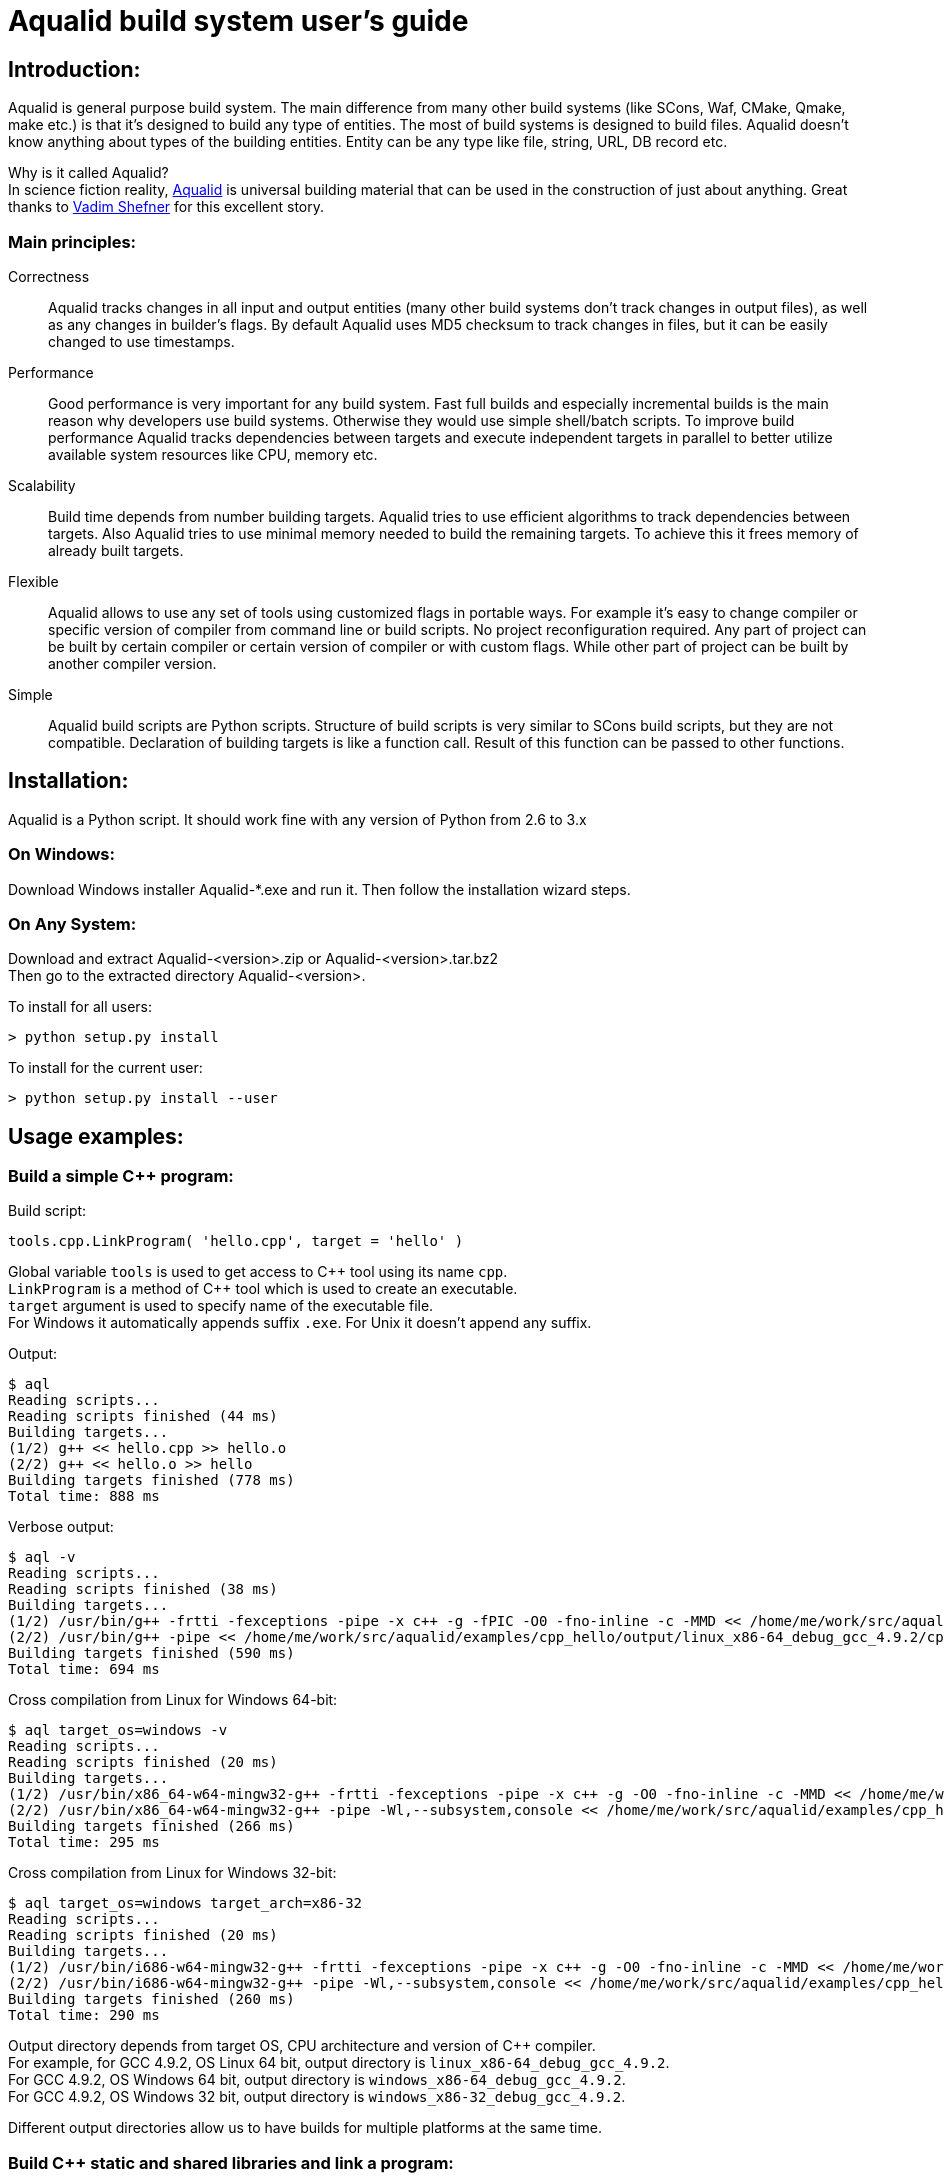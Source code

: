 = Aqualid build system user's guide

== Introduction:

Aqualid is general purpose build system.
The main difference from many other build systems (like SCons, Waf, CMake, Qmake, make etc.) is
that it's designed to build any type of entities. The most of build systems is designed to build
files. Aqualid doesn't know anything about types of the building entities.
Entity can be any type like file, string, URL, DB record etc.

Why is it called Aqualid? +
In science fiction reality, http://www.goodreads.com/book/show/12941319-the-unman-kovrigin-s-chronicles[Aqualid] is universal building material
that can be used in the construction of just about anything.
Great thanks to http://en.wikipedia.org/wiki/Vadim_Shefner[Vadim Shefner] for this excellent story.

=== Main principles:
  
Correctness::
Aqualid tracks changes in all input and output entities (many other build systems don't track changes in output files),
as well as any changes in builder's flags.
By default Aqualid uses MD5 checksum to track changes in files, but it can be easily changed to use timestamps.
    
Performance::
Good performance is very important for any build system.
Fast full builds and especially incremental builds is the main reason why developers use build systems.
Otherwise they would use simple shell/batch scripts.
To improve build performance Aqualid tracks dependencies between targets and execute independent targets in
parallel to better utilize available system resources like CPU, memory etc.
  
Scalability::
Build time depends from number building targets.
Aqualid tries to use efficient algorithms to track dependencies between targets.
Also Aqualid tries to use minimal memory needed to build the remaining targets.
To achieve this it frees memory of already built targets.
    
Flexible::
Aqualid allows to use any set of tools using customized flags in portable ways.
For example it's easy to change compiler or specific version of compiler from command line or build scripts.
No project reconfiguration required.
Any part of project can be built by certain compiler or certain version of compiler or with custom flags.
While other part of project can be built by another compiler version.
    
Simple::
Aqualid build scripts are Python scripts.
Structure of build scripts is very similar to SCons build scripts, but they are not compatible.
Declaration of building targets is like a function call. Result of this function can be passed to other functions.


== Installation:

Aqualid is a Python script. It should work fine with any version of Python from 2.6 to 3.x
  
=== On Windows:
Download Windows installer Aqualid-*.exe and run it. Then follow the installation wizard steps.
  
=== On Any System:
Download and extract Aqualid-<version>.zip or Aqualid-<version>.tar.bz2 +
Then go to the extracted directory Aqualid-<version>.

To install for all users:
....
> python setup.py install
....

To install for the current user:
....
> python setup.py install --user
....

== Usage examples:
  
=== Build a simple C++ program:

[source,python]
.Build script:
----
tools.cpp.LinkProgram( 'hello.cpp', target = 'hello' )
----

Global variable `tools` is used to get access to C{plus}{plus} tool using its name `cpp`. + 
`LinkProgram` is a method of C{plus}{plus} tool which is used to create an executable. +
`target` argument is used to specify name of the executable file. +
For Windows it automatically appends suffix `.exe`. For Unix it doesn't append any suffix. 

.Output:
----
$ aql
Reading scripts...
Reading scripts finished (44 ms)
Building targets...
(1/2) g++ << hello.cpp >> hello.o
(2/2) g++ << hello.o >> hello
Building targets finished (778 ms)
Total time: 888 ms
----

.Verbose output: 
----
$ aql -v
Reading scripts...
Reading scripts finished (38 ms)
Building targets...
(1/2) /usr/bin/g++ -frtti -fexceptions -pipe -x c++ -g -fPIC -O0 -fno-inline -c -MMD << /home/me/work/src/aqualid/examples/cpp_hello/hello.cpp >> /home/me/work/src/aqualid/examples/cpp_hello/output/linux_x86-64_debug_gcc_4.9.2/cpp_hello/hello.o
(2/2) /usr/bin/g++ -pipe << /home/me/work/src/aqualid/examples/cpp_hello/output/linux_x86-64_debug_gcc_4.9.2/cpp_hello/hello.o >> /home/me/work/src/aqualid/examples/cpp_hello/output/linux_x86-64_debug_gcc_4.9.2/hello
Building targets finished (590 ms)
Total time: 694 ms
----

.Cross compilation from Linux for Windows 64-bit:
----
$ aql target_os=windows -v
Reading scripts...
Reading scripts finished (20 ms)
Building targets...
(1/2) /usr/bin/x86_64-w64-mingw32-g++ -frtti -fexceptions -pipe -x c++ -g -O0 -fno-inline -c -MMD << /home/me/work/src/aqualid/examples/cpp_hello/hello.cpp >> /home/me/work/src/aqualid/examples/cpp_hello/output/windows_x86-64_debug_gcc_4.9.2/cpp_hello/hello.o
(2/2) /usr/bin/x86_64-w64-mingw32-g++ -pipe -Wl,--subsystem,console << /home/me/work/src/aqualid/examples/cpp_hello/output/windows_x86-64_debug_gcc_4.9.2/cpp_hello/hello.o >> /home/me/work/src/aqualid/examples/cpp_hello/output/windows_x86-64_debug_gcc_4.9.2/hello.exe                                                                               
Building targets finished (266 ms)                                                                                                                                           
Total time: 295 ms
----

.Cross compilation from Linux for Windows 32-bit:
----
$ aql target_os=windows target_arch=x86-32
Reading scripts...
Reading scripts finished (20 ms)
Building targets...
(1/2) /usr/bin/i686-w64-mingw32-g++ -frtti -fexceptions -pipe -x c++ -g -O0 -fno-inline -c -MMD << /home/me/work/src/aqualid/examples/cpp_hello/hello.cpp >> /home/me/work/src/aqualid/examples/cpp_hello/output/windows_x86-32_debug_gcc_4.9.2/cpp_hello/hello.o
(2/2) /usr/bin/i686-w64-mingw32-g++ -pipe -Wl,--subsystem,console << /home/me/work/src/aqualid/examples/cpp_hello/output/windows_x86-32_debug_gcc_4.9.2/cpp_hello/hello.o >> /home/me/work/src/aqualid/examples/cpp_hello/output/windows_x86-32_debug_gcc_4.9.2/hello.exe
Building targets finished (260 ms)
Total time: 290 ms
----

Output directory depends from target OS, CPU architecture and version of C++ compiler. +
For example, for GCC 4.9.2, OS  Linux 64 bit, output directory is `linux_x86-64_debug_gcc_4.9.2`. +
For GCC 4.9.2, OS  Windows 64 bit, output directory is `windows_x86-64_debug_gcc_4.9.2`. +
For GCC 4.9.2, OS  Windows 32 bit, output directory is `windows_x86-32_debug_gcc_4.9.2`.

Different output directories allow us to have builds for multiple platforms at the same time.


=== Build C++ static and shared libraries and link a program:

.Project structure:
....
./
  make.aql
  src/
    main.cpp
    api/
      tool_api.cpp
      tool_api.hpp
    lib/
      tool.cpp
      tool.hpp
....

[source,python]
.Build script:
----
SetBuildDir('output')

cpp = Tool('c++')

lib = cpp.LinkStaticLibrary( 'src/lib/tool.cpp', cpppath = 'src/lib', target = 'tool' )

dll = cpp.LinkSharedLibrary( 'src/api/tool_api.cpp', lib, target = 'toolapi',
                             cpppath = [ 'src/lib', 'src/api' ],
                             cppdefines = 'MAKING_LIBRARY' )

dll_implib = dll.at('implib')

main = cpp.LinkProgram( 'src/main.cpp', dll_implib, target = 'test', cpppath = 'src/api' )
----

Method `SetBuildDir` is used explicitly set build output directory.
By default it's set to 'output' directory inside directory of initial build script file.
This method can be called anytime from any script. Output directory may be set to any place.

Method `Tool` returns a tool by name. Similar to the `tools` variable.

Methods `LinkStaticLibrary` and `LinkSharedLibrary` of C{plus}{plus} tool build static and shared libraries.

`cpppath` and `cppdefines` options are used to set C{plus}{plus} preprocessor include paths and definitions.

`LinkSharedLibrary` returns several targets: shared library itself and import library which should be used to link the
shared library with other shared libraries or executables.
Specific targets can be filtered by tags using method `at`. For example shared library can accessed by tag `shlib`. 

At the last line we link a program `test` from `main.cpp` source file and the import library.


.Output
----
$ aql
Reading scripts...
Reading scripts finished (44 ms)
Building targets...
(1/4) g++ << tool.cpp >> tool.o
(2/4) ar << tool.o >> libtool.a
(3/5) g++ << tool_api.cpp >> tool_api.o
(4/5) g++ << tool_api.o libtool.a >> libtoolapi.so
(5/6) g++ << main.cpp >> main.o
(6/6) g++ << main.o libtoolapi.so >> test
Building targets finished (1 sec 600 ms)
Total time: 1 sec 663 ms
----

=== Build sub-projects
Lets split the previous project into three sub-projects: static library, shared library and executable.

.Project structure:
....
./
  make.aql
  make.cfg
  src/
    main.cpp
    make.aql
    api/
      make.aql
      tool_api.cpp
      tool_api.hpp
    lib/
      make.aql
      tool.cpp
      tool.hpp
....

[source,python]
.make.cfg:
----
import os.path

build_dir = os.path.abspath('output')
----
This is common configuration file which sets just one option `build_dir` - base build output directory.
All our sub-projects use this configuration file to have the same output directory.


[source,python]
.lib/make.aql
----
Config('../../make.cfg')

lib = tools.cpp.LinkStaticLibrary( 'tool.cpp', api_cpppath = '.', target = 'tool' )

Alias( 'lib', lib, "Build static library" )
----
This build script is designed to build the static library. +
`Config` method is used to read the configuration file and update options. In our case case we set only one option - `build_dir`. +

Option `api_cpppath` is used to defined include paths which should be used by clients of this library.  

Method `Alias` is used to add user friendly alias for a target or set of targets.
User can use aliases to build only certain targets.


[source,python]
.api/make.aql
----
Config('../../make.cfg')

lib = Script('../lib/make.aql')['lib']

dll = tools.cpp.LinkSharedLibrary( 'tool_api.cpp', lib, target = 'toolapi',
                                   cpppath = lib.options.api_cpppath,
                                   api_cpppath = '.',
                                   cppdefines = 'MAKING_LIBRARY' )

Alias( 'dll', dll,  "Build shared library" )
----
This build script of the shared library. +

Method `Script` is used to read another build script file.
It also returns a dictionary of all local variables defined inside the executed script.

Option `cpppath` is set to `lib.options.api_cpppath` to use the static library API.

[source,python]
.src/make.aql
----
Config('../make.cfg')

dll = Script('api/make.aql')['dll']

dll_implib = dll.at('implib')

main = tools.cpp.LinkProgram( 'main.cpp', dll_implib, target = 'test',
                              cpppath = dll.options.api_cpppath )

Alias( 'main', main, "Build main program" )
----

This build script of the main executable. +

[source,python]
.make.aql
----
Script('src/make.aql')
----
A build script in the top directory of the project just for convenience to be able to run a build from the project top. +   

Running Aqualid from the top directory will build all sub-projects.

.CLI option `-t` can be used to list all targets which could be built:
----
$ aql -t
Reading scripts...
Reading scripts finished (34 ms)

  Targets:
==================

* dll  :  Build shared library
* lib  :  Build static library
* main :  Build main program

Total time: 68 ms
----
If a target is marked with star (*) it means that the target will be built.  

.If you want to build specific targets you can pass target names as CLI arguments:
----
$ aql dll -t
Reading scripts...
Reading scripts finished (21 ms)

  Targets:
==================

* dll  :  Build shared library
* lib  :  Build static library
  main :  Build main program

Total time: 30 ms
----
Target `lib` will be built as dependency of target `dll`.

.If we go to sub-project `lib` and run the Aqualid, it will read only sub-project build scripts:
----
$ cd src/lib/
$ aql -t
Reading scripts...
Reading scripts finished (41 ms)

  Targets:
==================

* lib :  Build static library                                                                                                                                                

.Similar for `api` sub-project:
----
$ cd ../api/
[me@bell api]$ aql -t                                                                                                                                                        
Reading scripts...                                                                                                                                                           
Reading scripts finished (40 ms)                                                                                                                                             
                                                                                                                                                                             
  Targets:                                                                                                                                                                   
==================

* dll :  Build shared library
* lib :  Build static library

Total time: 59 ms
----

Splitting project into several sub-projects could help to reduce time of work-cycles (change-build-test) for large projects.
It could be useful for developers who are working only on a small number of sub-projects.


== Project and options

stub

=== Structure and build/clean targets

stub

== Tools

stub

=== Configuration

stub

=== Builders

stub

== Build

stub


